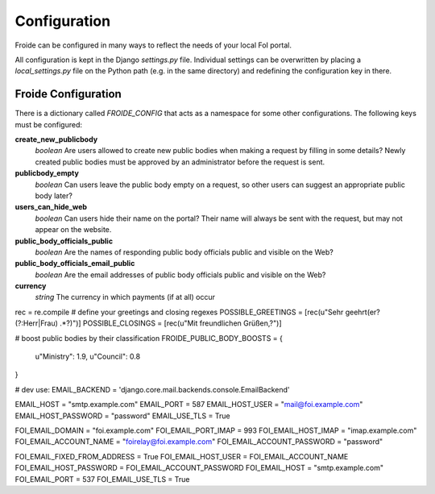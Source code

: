 =============
Configuration
=============

Froide can be configured in many ways to reflect the needs of your local FoI portal.

All configuration is kept in the Django `settings.py` file. Individual settings can be overwritten by placing a `local_settings.py` file on the Python path (e.g. in the same directory) and redefining the configuration key in there.

Froide Configuration
--------------------

There is a dictionary called `FROIDE_CONFIG` that acts as a namespace for some other configurations. The following keys must be configured:


**create_new_publicbody**
  *boolean* Are users allowed to create new public bodies when making a request by filling in some details?
  Newly created public bodies must be approved by an administrator before the request is sent.

**publicbody_empty**
  *boolean* Can users leave the public body empty on a request, so other users can suggest an appropriate public body later?

**users_can_hide_web**
  *boolean* Can users hide their name on the portal? Their name will always be sent with the request, but may not appear on the website.

**public_body_officials_public**
  *boolean* Are the names of responding public body officials public and visible on the Web?

**public_body_officials_email_public**
  *boolean* Are the email addresses of public body officials public and visible on the Web?

**currency**
  *string* The currency in which payments (if at all) occur


rec = re.compile
# define your greetings and closing regexes
POSSIBLE_GREETINGS = [rec(u"Sehr geehrt(er? (?:Herr|Frau) .*?)")]
POSSIBLE_CLOSINGS = [rec(u"Mit freundlichen Grüßen,?")]


# boost public bodies by their classification
FROIDE_PUBLIC_BODY_BOOSTS = {
    u"Ministry": 1.9,
    u"Council": 0.8
}

# dev use:
EMAIL_BACKEND = 'django.core.mail.backends.console.EmailBackend'

EMAIL_HOST = "smtp.example.com"
EMAIL_PORT = 587
EMAIL_HOST_USER = "mail@foi.example.com"
EMAIL_HOST_PASSWORD = "password"
EMAIL_USE_TLS = True

FOI_EMAIL_DOMAIN = "foi.example.com"
FOI_EMAIL_PORT_IMAP = 993
FOI_EMAIL_HOST_IMAP = "imap.example.com"
FOI_EMAIL_ACCOUNT_NAME = "foirelay@foi.example.com"
FOI_EMAIL_ACCOUNT_PASSWORD = "password"

FOI_EMAIL_FIXED_FROM_ADDRESS = True
FOI_EMAIL_HOST_USER = FOI_EMAIL_ACCOUNT_NAME
FOI_EMAIL_HOST_PASSWORD = FOI_EMAIL_ACCOUNT_PASSWORD
FOI_EMAIL_HOST = "smtp.example.com"
FOI_EMAIL_PORT = 537
FOI_EMAIL_USE_TLS = True

